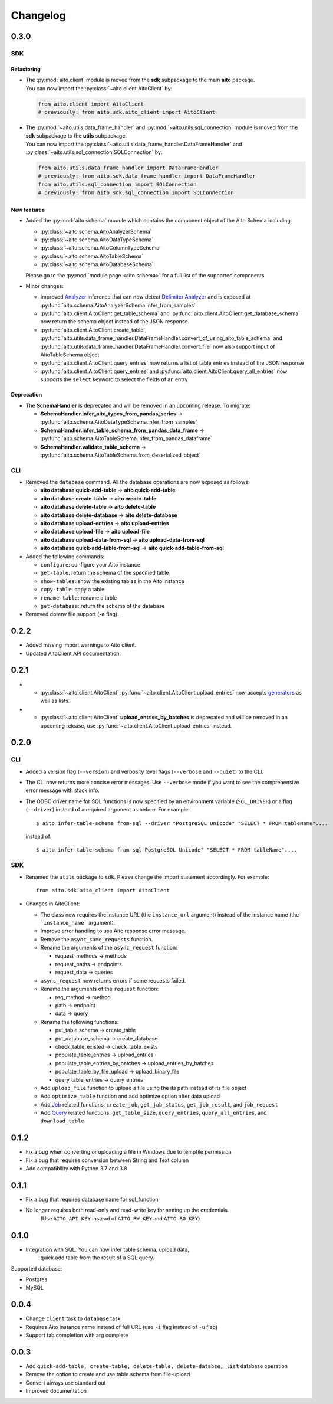 Changelog
=========

0.3.0
-----

SDK
^^^

Refactoring
"""""""""""
- | The :py:mod:`aito.client` module is moved from the **sdk** subpackage to the main **aito** package.
  | You can now import the :py:class:`~aito.client.AitoClient` by:

  .. code-block:: python

    from aito.client import AitoClient
    # previously: from aito.sdk.aito_client import AitoClient

- | The :py:mod:`~aito.utils.data_frame_handler` and :py:mod:`~aito.utils.sql_connection` module is moved from the **sdk** subpackage to the **utils** subpackage.
  | You can now import the :py:class:`~aito.utils.data_frame_handler.DataFrameHandler` and :py:class:`~aito.utils.sql_connection.SQLConnection` by:

  .. code-block:: python

    from aito.utils.data_frame_handler import DataFrameHandler
    # previously: from aito.sdk.data_frame_handler import DataFrameHandler
    from aito.utils.sql_connection import SQLConnection
    # previously: from aito.sdk.sql_connection import SQLConnection

New features
""""""""""""

- Added the :py:mod:`aito.schema` module which contains the component object of the Aito Schema including:

  - :py:class:`~aito.schema.AitoAnalyzerSchema`
  - :py:class:`~aito.schema.AitoDataTypeSchema`
  - :py:class:`~aito.schema.AitoColumnTypeSchema`
  - :py:class:`~aito.schema.AitoTableSchema`
  - :py:class:`~aito.schema.AitoDatabaseSchema`

  Please go to the :py:mod:`module page <aito.schema>` for a full list of the supported components

- Minor changes:

  - Improved `Analyzer`_ inference that can now detect `Delimiter Analyzer`_ and is exposed at :py:func:`aito.schema.AitoAnalyzerSchema.infer_from_samples`
  - :py:func:`aito.client.AitoClient.get_table_schema` and :py:func:`aito.client.AitoClient.get_database_schema` now return the schema object instead of the JSON response
  - :py:func:`aito.client.AitoClient.create_table`, :py:func:`aito.utils.data_frame_handler.DataFrameHandler.convert_df_using_aito_table_schema` and :py:func:`aito.utils.data_frame_handler.DataFrameHandler.convert_file` now also support input of AitoTableSchema object
  - :py:func:`aito.client.AitoClient.query_entries` now returns a list of table entries instead of the JSON response
  - :py:func:`aito.client.AitoClient.query_entries` and :py:func:`aito.client.AitoClient.query_all_entries` now supports the ``select`` keyword to select the fields of an entry

Deprecation
"""""""""""

- The **SchemaHandler** is deprecated and will be removed in an upcoming release. To migrate:

  - **SchemaHandler.infer_aito_types_from_pandas_series** -> :py:func:`aito.schema.AitoDataTypeSchema.infer_from_samples`
  - **SchemaHandler.infer_table_schema_from_pandas_data_frame** -> :py:func:`aito.schema.AitoTableSchema.infer_from_pandas_dataframe`
  - **SchemaHandler.validate_table_schema** -> :py:func:`aito.schema.AitoTableSchema.from_deserialized_object`


CLI
^^^
- Removed the ``database`` command. All the database operations are now exposed as follows:

  - **aito database quick-add-table** -> **aito quick-add-table**
  - **aito database create-table** -> **aito create-table**
  - **aito database delete-table** -> **aito delete-table**
  - **aito database delete-database** -> **aito delete-database**
  - **aito database upload-entries** -> **aito upload-entries**
  - **aito database upload-file** -> **aito upload-file**
  - **aito database upload-data-from-sql** -> **aito upload-data-from-sql**
  - **aito database quick-add-table-from-sql** -> **aito quick-add-table-from-sql**

- Added the following commands:

  - ``configure``: configure your Aito instance
  - ``get-table``: return the schema of the specified table
  - ``show-tables``: show the existing tables in the Aito instance
  - ``copy-table``: copy a table
  - ``rename-table``: rename a table
  - ``get-database``: return the schema of the database

- Removed dotenv file support (**-e** flag).

0.2.2
-----

- Added missing import warnings to Aito client.
- Updated AitoClient API documentation.

0.2.1
-----

- - :py:class:`~aito.client.AitoClient` :py:func:`~aito.client.AitoClient.upload_entries` now accepts `generators`_ as well as lists.

- - :py:class:`~aito.client.AitoClient` **upload_entries_by_batches** is deprecated and will be removed in an upcoming release, use :py:func:`~aito.client.AitoClient.upload_entries` instead.


0.2.0
-----

CLI
^^^

- Added a version flag (``--version``) and verbosity level flags (``--verbose`` and ``--quiet``) to the CLI.
- The CLI now returns more concise error messages. Use ``--verbose`` mode if you want to see the comprehensive error message with stack info.
- The ODBC driver name for SQL functions is now specified by an environment variable (``SQL_DRIVER``) or a flag (``--driver``) instead of a required argument as before. For example::

    $ aito infer-table-schema from-sql --driver "PostgreSQL Unicode" "SELECT * FROM tableName"....

  instead of::

    $ aito infer-table-schema from-sql PostgreSQL Unicode" "SELECT * FROM tableName"....


SDK
^^^

- Renamed the ``utils`` package to ``sdk``. Please change the import statement accordingly. For example::

    from aito.sdk.aito_client import AitoClient

- Changes in AitoClient:

  - The class now requires the instance URL (the ``instance_url`` argument) instead of  the instance name (the ```instance_name``` argument).
  - Improve error handling to use Aito response error message.
  - Remove the ``async_same_requests`` function.
  - Rename the arguments of the ``async_request`` function:

    - request_methods -> methods
    - request_paths -> endpoints
    - request_data -> queries

  - ``async_request`` now returns errors if some requests failed.
  - Rename the arguments of the ``request`` function:

    - req_method -> method
    - path -> endpoint
    - data -> query

  - Rename the following functions:

    - put_table schema -> create_table
    - put_database_schema -> create_database
    - check_table_existed -> check_table_exists
    - populate_table_entries -> upload_entries
    - populate_table_entries_by_batches -> upload_entries_by_batches
    - populate_table_by_file_upload -> upload_binary_file
    - query_table_entries -> query_entries

  - Add ``upload_file`` function to upload a file using the its path instead of its file object
  - Add ``optimize_table`` function and add optimize option after data upload
  - Add `Job <https://aito.ai/docs/api/#post-api-v1-jobs-query>`_ related functions: ``create_job``, ``get_job_status``, ``get_job_result``, and ``job_request``
  - Add `Query <https://aito.ai/docs/api/#post-api-v1-query>`_ related functions: ``get_table_size``, ``query_entries``, ``query_all_entries``, and ``download_table``

0.1.2
-----

- Fix a bug when converting or uploading a file in Windows due to tempfile permission
- Fix a bug that requires conversion between String and Text column
- Add compatibility with Python 3.7 and 3.8

0.1.1
-----

- Fix a bug that requires database name for sql\_function
- No longer requires both read-only and read-write key for setting up the credentials.
   (Use ``AITO_API_KEY`` instead of ``AITO_RW_KEY`` and ``AITO_RO_KEY``)

0.1.0
-----

- Integration with SQL. You can now infer table schema, upload data,
   quick add table from the result of a SQL query.

Supported database:

- Postgres
- MySQL

0.0.4
-----

- Change ``client`` task to ``database`` task
- Requires Aito instance name instead of full URL (use ``-i`` flag instead of ``-u`` flag)
- Support tab completion with arg complete

0.0.3
-----

- Add ``quick-add-table, create-table, delete-table, delete-databse, list`` database operation
- Remove the option to create and use table schema from file-upload
- Convert always use standard out
- Improved documentation


.. _generators: https://aito-python-sdk.readthedocs.io/en/latest/sdk.html#sdkuploaddata
.. _Column Type: https://aito.ai/docs/api/#schema-column-type
.. _Analyzer: https://aito.ai/docs/api/#schema-analyzer
.. _Delimiter Analyzer: https://aito.ai/docs/api/#schema-delimiter-analyzer
